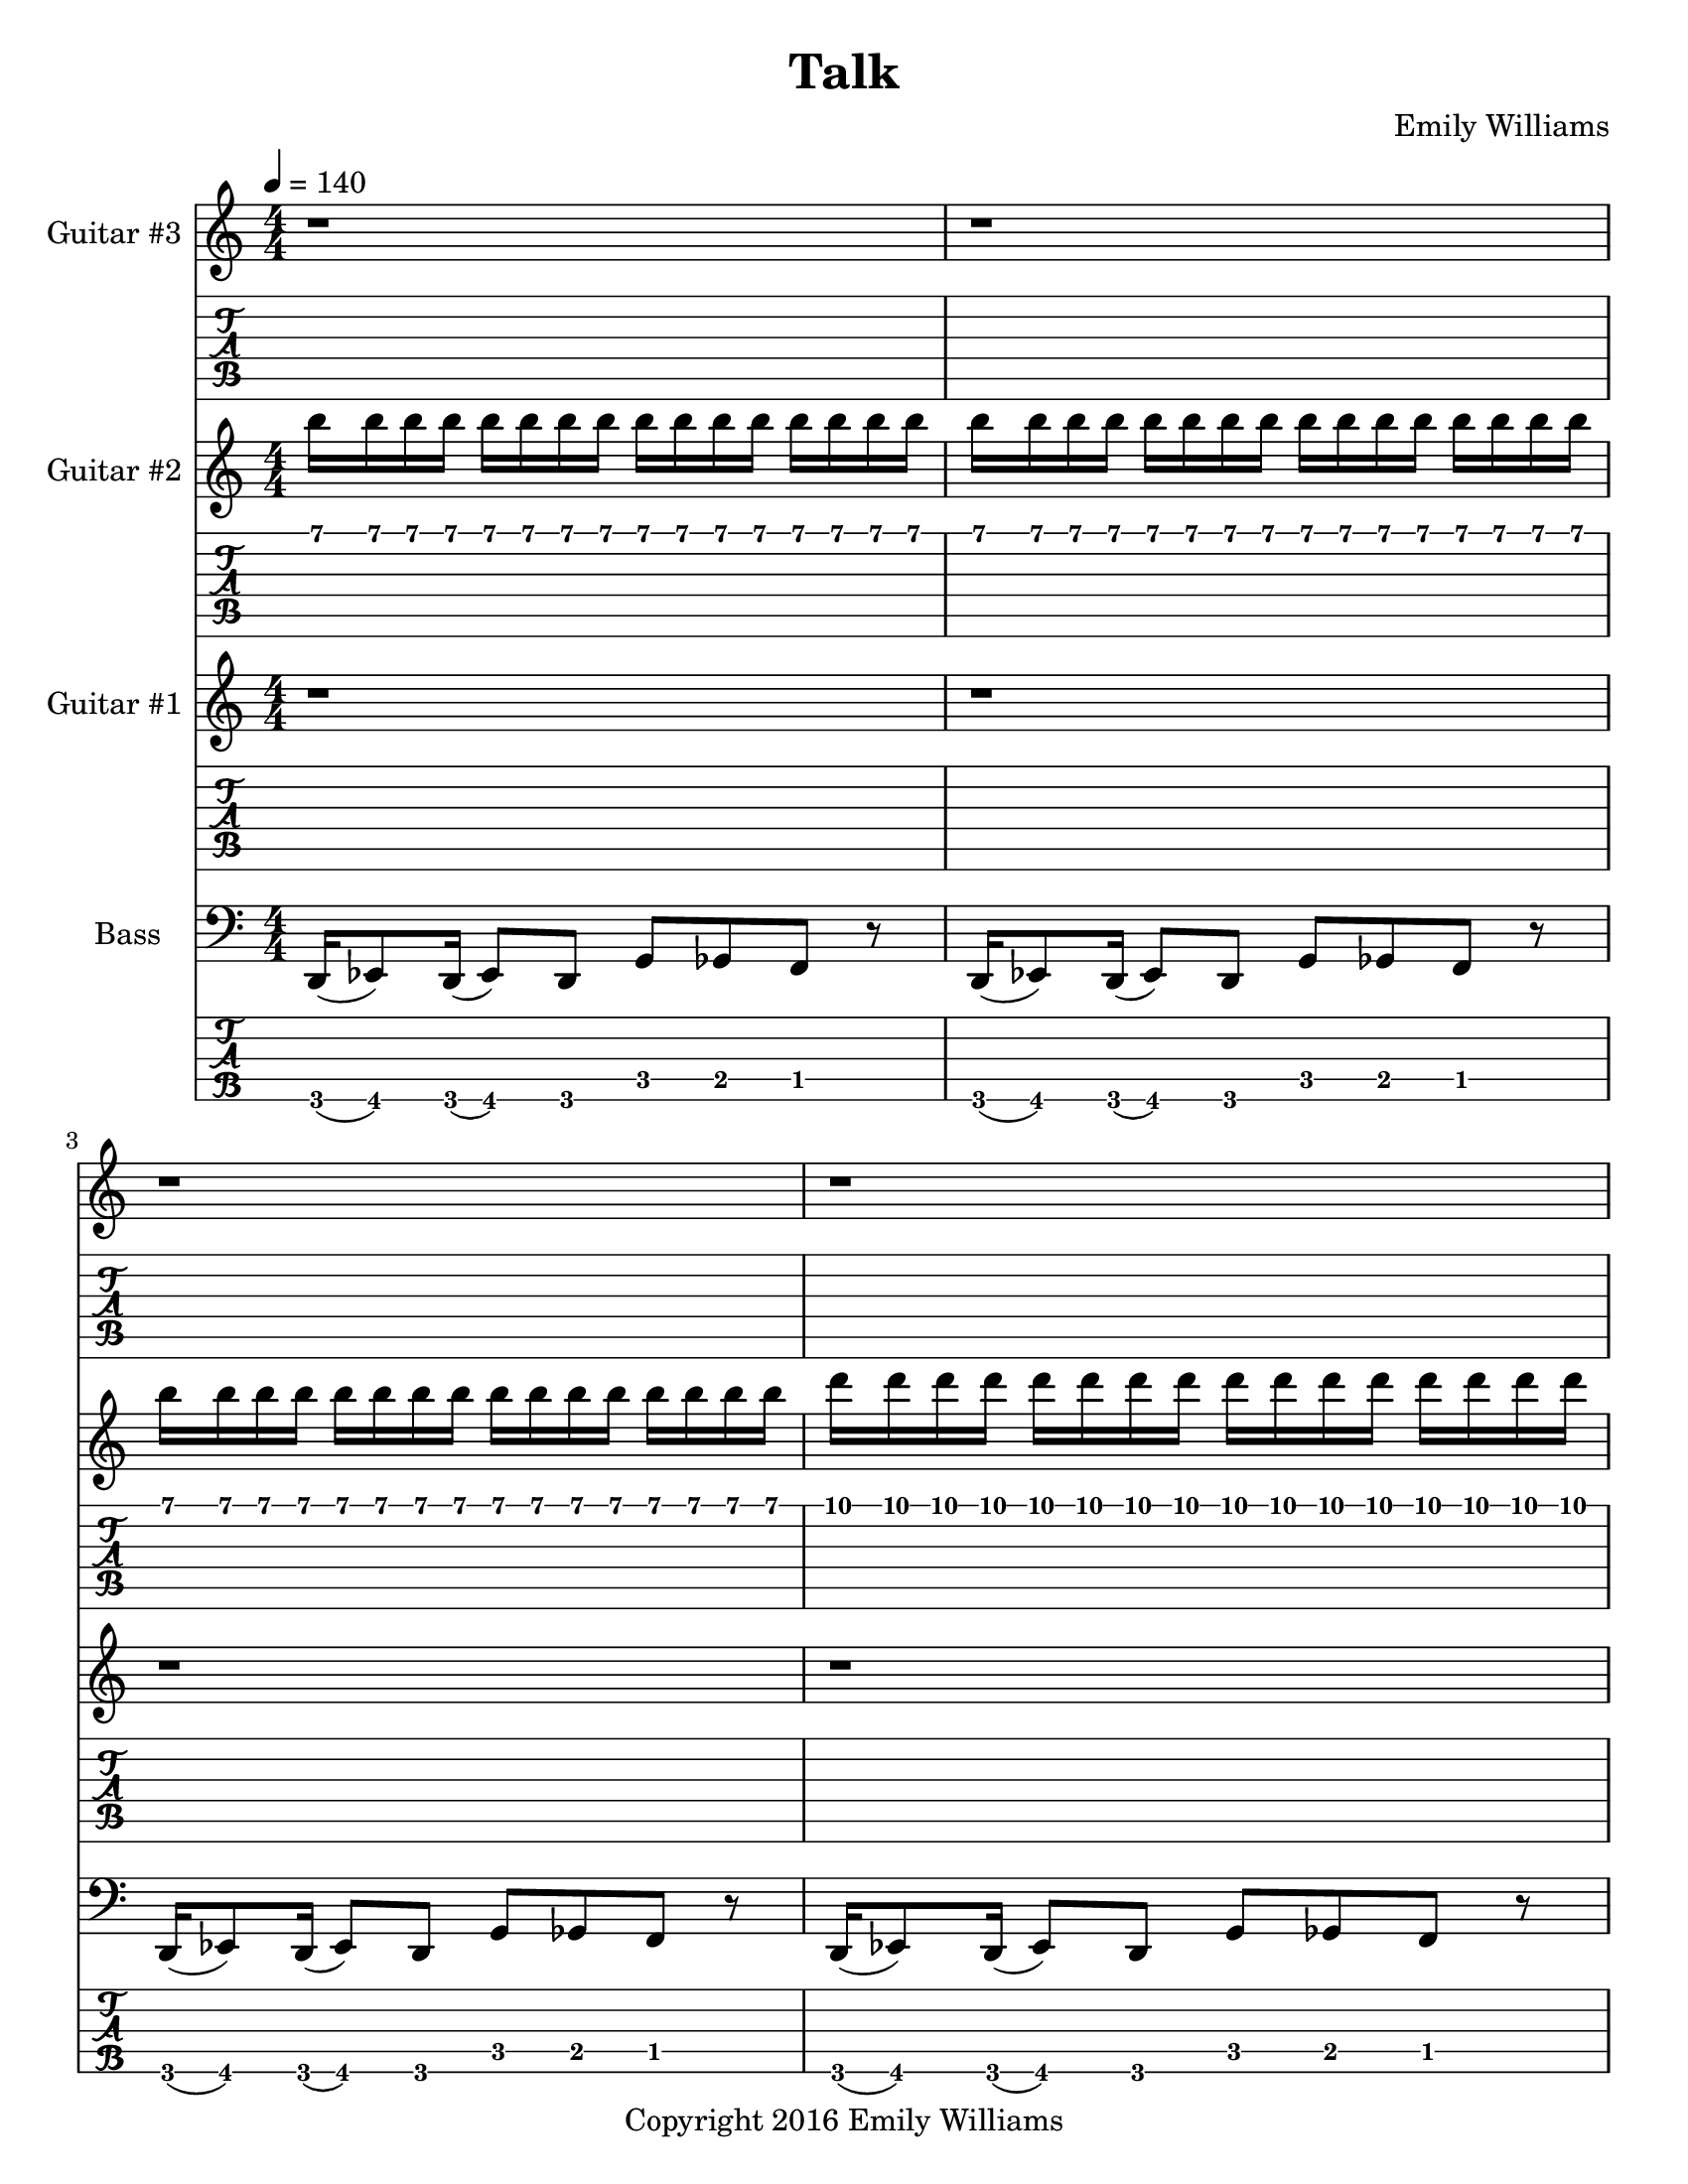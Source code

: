 \paper {
  #(set-paper-size "letter")
}

\header{
	title = "Talk"
	subtitle = ""
	composer = "Emily Williams"
	copyright = "Copyright 2016 Emily Williams"
}

%{
Lyrics:

If I'm loving and kind, then why am I so pissed?
Acceptance would be much more noble
Moving on so much more mature
But instead I'm gonna throw... throw a lyrical fit:

You say I'm brave and nice
Why won't you talk with me?
You say I'm honest
So why won't you talk with me?

If I'm loving and kind, then why not make amends?
I tried to reconnect
Tried to reach your point of view
But now I just don't get it
Now I just don't get it

You say I'm brave and nice
Why won't you talk with me?
You say I'm honest
So why won't you talk with me?

What is the point of love that goes nowhere?
What is the point of love that goes nowhere?

I just want to talk with you...
I just want to talk with you...
I just want to talk with you...
I just want to talk with you... 
%}




bass_bridge_staff = \relative c {
	r2 r4 r8 a8~ a g' c g c fis,~ fis b,~ b e a g,~ g e' a c,
}

bass_bridge_tab_first = \relative c,,, {
	r2 r4 r8 a8~ a g' c g c
}

bass_bridge_tab_second = \relative c,,, {
	fis~ fis b,~ b e a g,~ g e' a c,
}

bass_chorus = \relative c {
    g8~ \bar "||" g c f c aes' bes~ bes f aes bes~ bes4 f8 bes,~ bes
	g8~ g c f c aes' bes~ bes f aes bes~ bes4 ees,8 bes~ bes
    g8~ g c f c aes' bes~ bes f aes bes~ bes4 f8 bes,~ bes
	g8~ g c f c aes' bes~ bes f aes bes~ bes4 ees,8 bes~ bes
    g8~ g c f c aes' bes~ bes f aes bes~ bes4 f8 bes,~ bes
	g8~ g c f c aes' bes~ bes f aes bes~ bes4 ees,8 bes r4
}

ending = \relative c {
	\bar "||"
	c8 r8 r4 r2 r4 r8 c ees f c des
}

bass_syncopated_chorus = \relative c {

    r8 c f c aes' bes~ bes f aes bes~ bes4 f8 bes, r4
	r2
	aes'8 bes~ bes f aes bes~ bes4 ees,8 bes r4
    r8 c f c aes' bes~ bes f aes bes~ bes4 f8 bes, r4
	g8 c f c aes' bes~ bes f aes bes~ bes4 ees,8 bes~ r8
    g8~ g c f c aes' bes~ bes f aes bes~ bes4 f8 bes,~ bes
	g8~ g c f c aes' bes~ bes f aes bes~ bes4 ees,8 bes~ r8
    g8~ g c f c aes' bes~ bes f aes bes~ bes4 f8 bes,~ bes
	g8~ g c f c aes' bes~ bes f aes bes~ bes4 ees,8 bes~ r4

}

bass_outro = \relative c {
    g8~ \bar "||" g c f c aes' bes~ bes f aes bes~ bes4 f8 bes,~ bes
	g8~ g c f c aes' bes~ bes f aes bes~ bes4 ees,8 bes~ bes
    g8~ g c f c aes' bes~ bes f aes bes~ bes4 f8 bes,~ bes
	g8~ g c f c aes' bes~ bes f aes bes~ bes4 ees,8 bes~ bes
    g8~ g c f c aes' bes~ bes f aes bes~ bes4 f8 bes,~ bes
	g8~ g c f c aes' bes~ bes f aes bes~ bes4 ees,8 bes~ bes
    g8~ g c f c aes' bes~ bes f aes bes~ bes4 f8 bes,~ bes
	g8~ g c f c aes' bes~ bes f aes bes~ bes4 ees,8 bes r4
}

bass_low_three_segments = \relative c, {
	d16( ees8) d16( ees8) d8 g ges f r8
	d16( ees8) d16( ees8) d8 g ges f r8
	d16( ees8) d16( ees8) d8 g ges f
}

bass_five = \relative c, {
	d16( ees8) d16( ees8) d8 g ges f r8
	d16( ees8) d16( ees8) d8 g ges f r8
	d16( ees8) d16( ees8) d8 g ges f r8
	d16( ees8) d16( ees8) d8 g ges f r8
	d16( ees8) d16( ees8) d8 g ges f r8
	d16( ees8) d16( ees8) d8 g ges f r8
	d16( ees8) d16( ees8) d8 g ges f r8
	d16( ees8) d16( ees8) d8 g ges f r8

	\bar "||"
	r1 r1
	\bar "||"

	c'8 r8 r4 r2 r4 r8 c ees f c des r1 r1 
	c8 r8 r4 r2 r4 r8 c ees f c des r1 r1 
	c8 r8 r4 r2 r4 r8 c ees f c des r1 r1 
	c8 r8 r4 r2 r4 r8 c ees f c des r1 r2 r4 r8

	\bass_chorus
	\bar "||"

	
	c8 r8 r4 r2 r4 r8 c ees f c des r1 
	c8 r8 r4 r2 r4 r8 c ees f c des r1 
	\bar "||"

	c8 r8 r4 r2 r4 r8 c ees f c des r1 r1 
	c8 r8 r4 r2 r4 r8 c ees f c des r1 r1 
	c8 r8 r4 r2 r4 r8 c ees f c des r1 r2 r4 r8

	\bass_chorus
	\bar "||"

	d,16( ees8) d16( ees8) d8 g ges f r8
	d16( ees8) d16( ees8) d8 g ges f r8
	d16( ees8) d16( ees8) d8 g ges f r8
	d16( ees8) d16( ees8) d8 g ges f r8
	d16( ees8) d16( ees8) d8 g ges f r8
	d16( ees8) d16( ees8) d8 g ges f r8
	d16( ees8) d16( ees8) d8 g ges f r8
	d16( ees8) d16( ees8) d8 g ges f r8

	r2 r4 r8

	\bass_chorus
}

guitar_one_intro = \relative c {
	r1 r1 r1 r1
	r2 <ges ces>8 <f bes> <e a> r8
	r2 <ges ces>8 <f bes> <e a> r8
	r2 <ges ces>8 <f bes> <e a> r8
	r2 <ges ces>8 <f bes> <e a> r8
}

guitar_one_verse_one = \relative c {
	r1 r1
	r1 r1 r1 r1 r1 r1 r1 r1
	c8 r8 r4 r2 r4 r8 c ees f c des r1 r1
	c8 r8 r4 r2 r4 r8 c ees f c des r1 r1
}

guitar_one_verse_two = \relative c {
	r1 r1 r1 r1 r1 r1
	r1 r1 r1 r1
	c8 r8 r4 r2 r4 r8 c ees f c des r1 r1
	c8 r8 r4 r2 r4 r8 c ees f c des r1 r1
}

guitar_one_chorus = \relative c {
	r1 r1 r1 r2 r4 r8
	g8~ g c f c aes' bes~ bes f aes bes~ bes4 f8 bes,~ bes
	g8~ g c f c aes' bes~ bes f aes bes~ bes4 ees,8 bes~ bes
    g8~ g c f c aes' bes~ bes f aes bes~ bes4 f8 bes,~ bes
	g8~ g c f c aes' bes~ bes f aes bes~ bes4 ees,8 bes r4
}

guitar_one_chorus_after_bridge = \relative c {
	r1 r1 r1 r1 r1 r1 r1 r2 r4 r8
	g8~ g c f c aes' bes~ bes f aes bes~ bes4 f8 bes,~ bes
	g8~ g c f c aes' bes~ bes f aes bes~ bes4 ees,8 bes~ bes
    g8~ g c f c aes' bes~ bes f aes bes~ bes4 f8 bes,~ bes
	g8~ g c f c aes' bes~ bes f aes bes~ bes4 ees,8 bes r4
}

guitar_one_bridge = \relative c {

	\set TabStaff.minimumFret = #3
	\set TabStaff.restrainOpenStrings = ##t

	r2 r4 r8 e8~ e1~ e1
	r2 r4 r8 e8~ e1~ e1
	r2 r4 r8 d8~ d1~ d1
	r2 r4 r8 d8~ d1~ d1
	r2 r4 r8 e8~ e1~ e1

	\set TabStaff.minimumFret = #0

}

guitar_one_before_outro = \relative c {
	r2 <ges ces>8 <f bes> <e a> r8
	r2 <ges ces>8 <f bes> <e a> r8
	r2 <ges ces>8 <f bes> <e a>
}


guitar_two_intro = \relative c {
	b16 b b b b b b b b b b b b b b b
	b16 b b b b b b b b b b b b b b b
	b16 b b b b b b b b b b b b b b b
	d16 d d d d d d d d d d d d d d d
	dis16 dis dis dis dis dis dis dis e e e e e e e e
	f16 f f f f f f f f f f f f f f f
	f16 f f f f f f f f f f f f f f f
	f16 f f f f f f f f f f f f f f f
}

guitar_two_verse_one = \relative c {
	r1 r1 r1 r1 r1 r1 r1 r1 r1 r1
	ees1~ ees1 d1~ d1 des1~ des1 c1~ c1

}

guitar_two_chorus = \relative c {
	r1 r1 r1 r1 r1 r1 r1 r1 r1 r1 r1 r1

}

guitar_two_verse_two_part_one = \relative c {
	r1 r1 r1 r1 r1 r1 r1 r1 r1 r1
	<g ees'>1~ <g ees'>1 <g f'>1~ <g f'>1 
}

guitar_two_verse_two_part_two = \relative c {
	<g aes'>1~ <g aes'>1 <g bes'>1~ <g bes'>1
}

guitar_two_solo = \relative c {
	r2 r4 r8 c~ c1~ c2. aes'4 g1 f8( g8) g2.~ g1~ g2
	f8( g8) g4~ g1~ g2~ g4~ g8
	c,~ c1~ c2. aes'4 g1 f8( g8) g2.

}

guitar_two_before_outro = \relative c {
	r2 <a d>8 <ais dis>8 <b e>8 r8 
	r2 <a d>8 <ais dis>8 <b e>8 r8 
	r2 <a d fis>8 <ais dis g>8 <b e gis>8 r8 

}

guitar_two_outro = \relative c {
	r8 c g' c g2~ g1
	r8 c, g' c g2~ g1
	r8 c, g' c g2~ g1
	r8 c, g' c g2~ g1
	r8 c, g' c g2~ g1
	r8 c, g' c g2~ g1
	r8 c, g' c g2~ g1
	r8 c, g' c g2~ g1
}

guitar_three_before_outro = \relative c {
    r1 r1 
	r2 <fis b>8 <g c> <gis cis> r8
}
guitar_three_outro = \relative c {
	r8 f c' f~ f2~ f1
	r8 f, c' f~ f2~ f1
	r8 f, c' f~ f2~ f1
	r8 f, c' f~ f2~ f1
}


\score {


{


<<

%{
*******************
*    Guitar #3    *
*******************
%}
		\new Staff \with {
			instrumentName = #"Guitar #3 "
}
{
			\tempo 4 = 140
			\numericTimeSignature
			\repeat unfold 120 { r1 }
			\transpose c c''
			\guitar_three_before_outro
			r1 r1 r1 r1 r1 r1 r1 r1 

			\transpose c c''
			\guitar_three_outro

			r1 r1

}
		\new TabStaff {
		\repeat unfold 120 { r1 }

		\transpose c c'
		\guitar_three_before_outro
		r1 r1 r1 r1 r1 r1 r1 r1

		\set TabStaff.minimumFret = #10
		\transpose c c'
		\guitar_three_outro

		r1 r1

}

%{
*******************
*    Guitar #2    *
*******************
%}
		\new Staff \with {
			instrumentName = #"Guitar #2 "
		}
{
			\numericTimeSignature
			\transpose c c'''
			\guitar_two_intro
			\transpose c c''
			\guitar_two_verse_one
			\guitar_two_chorus
			\transpose c c''
			\guitar_two_verse_two_part_one
			\transpose c c''
			\guitar_two_verse_two_part_two
			\guitar_two_chorus
			r1 r1 r1 r1 r1 r1 r1 r1
			\transpose c c''
			\guitar_two_solo

			r1 r1 r1 r1 r1 r1 r1 r1 r1 r1 r1 r1 r1 r1 r1 
			r1 r1 r1 r1 r1 r1 r1 r1
			r1 r1 r1 r1 r1 r1 r1 r1

			\transpose c c''
			\guitar_two_before_outro
			\transpose c c''
			\guitar_two_outro
			r1 r1

}
		\new TabStaff {
			\transpose c c''
			\guitar_two_intro
			\transpose c c'
			\guitar_two_verse_one
			\guitar_two_chorus

			\set TabStaff.minimumFret = #4
			\transpose c c'
			\guitar_two_verse_two_part_one
			\set TabStaff.minimumFret = #9
			\transpose c c'
			\guitar_two_verse_two_part_two
			\set TabStaff.minimumFret = #0

			\guitar_two_chorus
			r1 r1 r1 r1 r1 r1 r1 r1
			\transpose c c'
			\guitar_two_solo 

			r1 r1 r1 r1 r1 r1 r1 r1 r1 r1 r1 r1 r1 r1 r1
			r1 r1 r1 r1 r1 r1 r1 r1
			r1 r1 r1 r1 r1 r1 r1 r1

			\set TabStaff.minimumFret = #7
			\set TabStaff.restrainOpenStrings = ##t
			\transpose c c'
			\guitar_two_before_outro
			\set TabStaff.minimumFret = #0

			\set TabStaff.minimumFret = #5
			\set TabStaff.restrainOpenStrings = ##t
			\transpose c c'
			\guitar_two_outro
			\set TabStaff.minimumFret = #0
			r1 r1
}



%{
*******************
*    Guitar #1    *
*******************
%}
		\new Staff \with {
			instrumentName = #"Guitar #1 "
		}
{
			\numericTimeSignature
			\transpose c c''
			\guitar_one_intro
			\transpose c c'
			\guitar_one_verse_one
			\transpose c c'
			\guitar_one_chorus
			\transpose c c'
			\guitar_one_verse_two
			\transpose c c'
			\guitar_one_chorus
			\transpose c c''
			\guitar_one_intro
			r1
			\transpose c c'
			\guitar_one_chorus
			\transpose c c''
			\guitar_one_bridge
			\transpose c c'
			\guitar_one_chorus_after_bridge
			\transpose c c''
			\guitar_one_before_outro
			\transpose c c'
			\bass_outro
			\transpose c c'
			\ending

		}
		\new TabStaff {
			\set TabStaff.minimumFret = #2
			\set TabStaff.restrainOpenStrings = ##t
			\transpose c c'			
			\guitar_one_intro
			\set TabStaff.minimumFret = #0

			\guitar_one_verse_one
			\guitar_one_chorus
			\guitar_one_verse_two
			\guitar_one_chorus

			\set TabStaff.minimumFret = #2
			\set TabStaff.restrainOpenStrings = ##t
			\transpose c c'			
			\guitar_one_intro
			\set TabStaff.minimumFret = #0

			r1
			\guitar_one_chorus
			\transpose c c'
			\guitar_one_bridge
			\guitar_one_chorus_after_bridge

			\set TabStaff.minimumFret = #2
			\set TabStaff.restrainOpenStrings = ##t
			\transpose c c'			
			\guitar_one_before_outro
			\set TabStaff.minimumFret = #0

			\bass_outro
			\ending
}


%{
**************
*    Bass    *
**************
%}

		\new Staff \with {
			instrumentName = #"Bass "
		}
{
			\numericTimeSignature
			\clef "bass"
			\bass_five
			\bar "||"
			\bass_bridge_staff
			\bass_bridge_staff
			\bass_bridge_staff
			\bass_bridge_staff
			\bass_bridge_staff

			\bar "||"
			\bass_syncopated_chorus
			\bar "||"
			\bass_low_three_segments
			\bass_outro
			\ending

			\bar "|."

		}
		\new TabStaff {
			\set Staff.stringTunings = \stringTuning <b,,,,, e,,,, a,,,, d,,, g,,,>
			\transpose c, c,,,,
			\bass_five

			\bar "||"
			\set TabStaff.minimumFret = #5
			\set TabStaff.restrainOpenStrings = ##t
			\bass_bridge_tab_first
			\set TabStaff.minimumFret = #0
			\bass_bridge_tab_second

			\set TabStaff.minimumFret = #5
			\set TabStaff.restrainOpenStrings = ##t
			\bass_bridge_tab_first
			\set TabStaff.minimumFret = #0
			\bass_bridge_tab_second

			\set TabStaff.minimumFret = #5
			\set TabStaff.restrainOpenStrings = ##t
			\bass_bridge_tab_first
			\set TabStaff.minimumFret = #0
			\bass_bridge_tab_second

			\set TabStaff.minimumFret = #5
			\set TabStaff.restrainOpenStrings = ##t
			\bass_bridge_tab_first
			\set TabStaff.minimumFret = #0
			\bass_bridge_tab_second

			\set TabStaff.minimumFret = #5
			\set TabStaff.restrainOpenStrings = ##t
			\bass_bridge_tab_first
			\set TabStaff.minimumFret = #0
			\bass_bridge_tab_second
	
			\bar "||"
			\transpose c, c,,,,
			\bass_syncopated_chorus

			\bar "||"
			\transpose c, c,,,,
			\bass_low_three_segments
			\transpose c c,,,
			\bass_outro
			\transpose c c,,,
			\ending

			\bar "|."

		}
>>

}

%{
	\midi {
		\tempo 4 = 140
	}
%}

}

\version "2.18.2"  % necessary for upgrading to future LilyPond versions.
